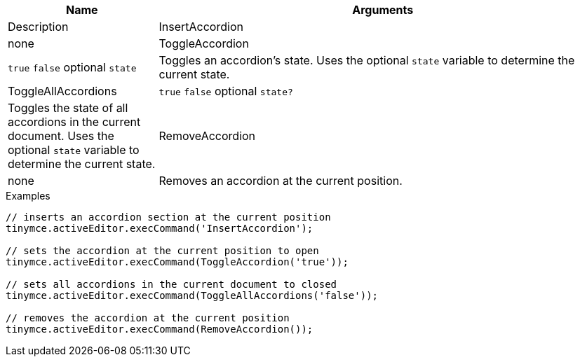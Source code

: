 [cols="1,3",options="header"]
|===
|Name |Arguments |Description
|InsertAccordion |none
|ToggleAccordion |`+true+` `+false+` optional `+state+` |Toggles an accordion’s state. Uses the optional `+state+` variable to determine the current state.
|ToggleAllAccordions |`+true+` `+false+` optional `+state?+` |Toggles the state of all accordions in the current document. Uses the optional `+state+` variable to determine the current state.
|RemoveAccordion |none |Removes an accordion at the current position.
|===

.Examples
[source,js]
----
// inserts an accordion section at the current position
tinymce.activeEditor.execCommand('InsertAccordion');

// sets the accordion at the current position to open
tinymce.activeEditor.execCommand(ToggleAccordion('true'));

// sets all accordions in the current document to closed
tinymce.activeEditor.execCommand(ToggleAllAccordions('false'));

// removes the accordion at the current position
tinymce.activeEditor.execCommand(RemoveAccordion());
----
